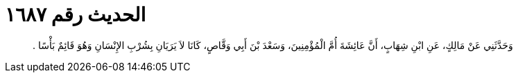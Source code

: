 
= الحديث رقم ١٦٨٧

[quote.hadith]
وَحَدَّثَنِي عَنْ مَالِكٍ، عَنِ ابْنِ شِهَابٍ، أَنَّ عَائِشَةَ أُمَّ الْمُؤْمِنِينَ، وَسَعْدَ بْنَ أَبِي وَقَّاصٍ، كَانَا لاَ يَرَيَانِ بِشُرْبِ الإِنْسَانِ وَهُوَ قَائِمٌ بَأْسًا ‏.‏